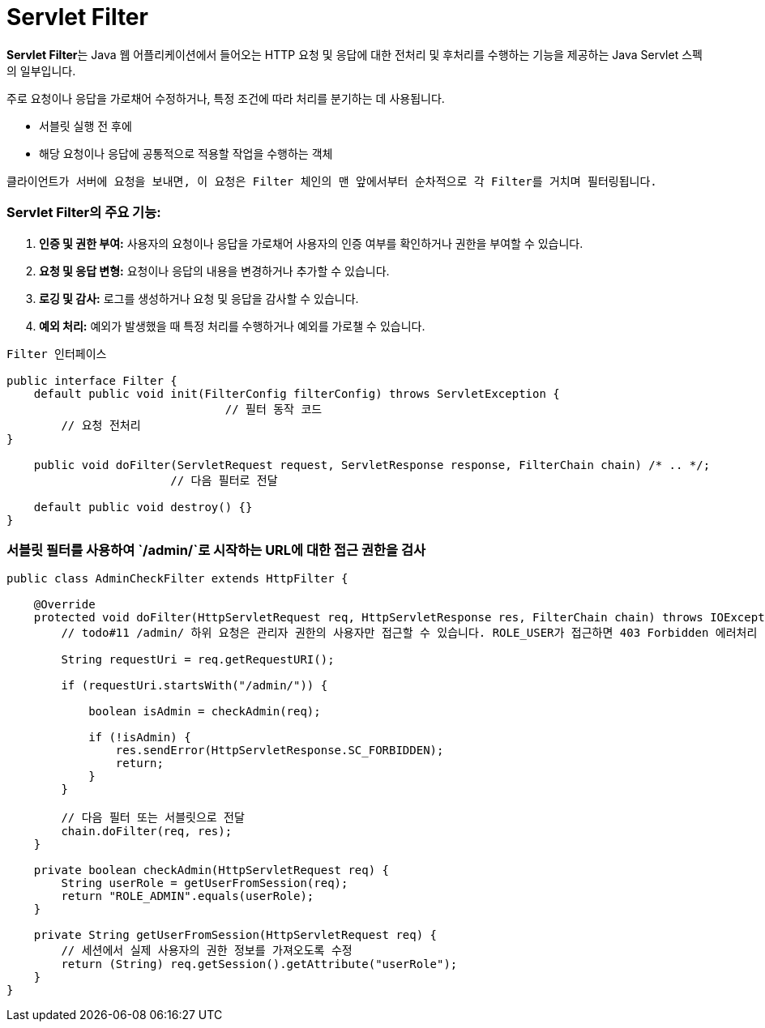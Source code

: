 # Servlet Filter

**Servlet Filter**는 Java 웹 어플리케이션에서 들어오는 HTTP 요청 및 응답에 대한 전처리 및 후처리를 수행하는 기능을 제공하는 Java Servlet 스펙의 일부입니다. 

주로 요청이나 응답을 가로채어 수정하거나, 특정 조건에 따라 처리를 분기하는 데 사용됩니다.

- 서블릿 실행 전 후에
- 해당 요청이나 응답에 공통적으로 적용할 작업을 수행하는 객체

`클라이언트가 서버에 요청을 보내면, 이 요청은 Filter 체인의 맨 앞에서부터 순차적으로 각 Filter를 거치며 필터링됩니다.`

### **Servlet Filter의 주요 기능:**

1. **인증 및 권한 부여:** 사용자의 요청이나 응답을 가로채어 사용자의 인증 여부를 확인하거나 권한을 부여할 수 있습니다.
2. **요청 및 응답 변형:** 요청이나 응답의 내용을 변경하거나 추가할 수 있습니다.
3. **로깅 및 감사:** 로그를 생성하거나 요청 및 응답을 감사할 수 있습니다.
4. **예외 처리:** 예외가 발생했을 때 특정 처리를 수행하거나 예외를 가로챌 수 있습니다.

```java
Filter 인터페이스 

public interface Filter {
    default public void init(FilterConfig filterConfig) throws ServletException {
				// 필터 동작 코드
        // 요청 전처리
}

    public void doFilter(ServletRequest request, ServletResponse response, FilterChain chain) /* .. */;
			// 다음 필터로 전달

    default public void destroy() {}
}
```

### **서블릿 필터를 사용하여 `/admin/`로 시작하는 URL에 대한 접근 권한을 검사**

```java
public class AdminCheckFilter extends HttpFilter {

    @Override
    protected void doFilter(HttpServletRequest req, HttpServletResponse res, FilterChain chain) throws IOException, ServletException {
        // todo#11 /admin/ 하위 요청은 관리자 권한의 사용자만 접근할 수 있습니다. ROLE_USER가 접근하면 403 Forbidden 에러처리

        String requestUri = req.getRequestURI();

        if (requestUri.startsWith("/admin/")) {

            boolean isAdmin = checkAdmin(req);

            if (!isAdmin) {
                res.sendError(HttpServletResponse.SC_FORBIDDEN);
                return;
            }
        }

        // 다음 필터 또는 서블릿으로 전달
        chain.doFilter(req, res);
    }

    private boolean checkAdmin(HttpServletRequest req) {
        String userRole = getUserFromSession(req);
        return "ROLE_ADMIN".equals(userRole);
    }

    private String getUserFromSession(HttpServletRequest req) {
        // 세션에서 실제 사용자의 권한 정보를 가져오도록 수정
        return (String) req.getSession().getAttribute("userRole");
    }
}
```
